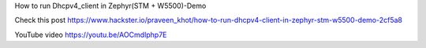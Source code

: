 How to run Dhcpv4_client in Zephyr(STM + W5500)-Demo

Check this post
https://www.hackster.io/praveen_khot/how-to-run-dhcpv4-client-in-zephyr-stm-w5500-demo-2cf5a8

YouTube video
https://youtu.be/AOCmdIphp7E
